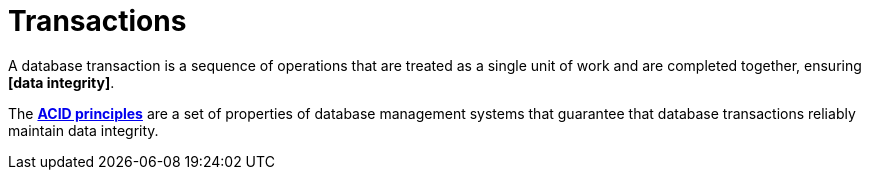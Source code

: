= Transactions

A database transaction is a sequence of operations that are treated as a single unit of work and are completed together, ensuring *[data integrity]*.

The *link:./acid-principles.adoc[ACID principles]* are a set of properties of database management systems that guarantee that database transactions reliably maintain data integrity.

